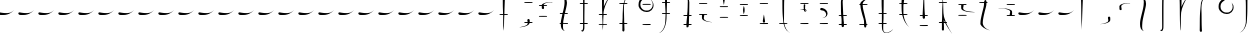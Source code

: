 SplineFontDB: 3.0
FontName: LSW-Drachenklaue-Samys-0.1
FullName: LSW Drachenklaue Regular
FamilyName: LSW Drachenklaue
Weight: Regular
Copyright: I, the copyright holder of this work, hereby release it into the public domain. This applies worldwide.\n\nIf this is not legally possible:\nI grant any entity the right to use this work for any purpose, without any conditions, unless such conditions are required by law.\n\nRet Samys & Lese- und Schreibwerkstatt Nalbach\nhttp://lese-schreib-werkstatt.de\nhttp://lesenische.wordpress.com\nhttp://retsamys.deviantart.com\nCreated with the GIMP, Inkscape and FontForge
FontLog: "VERSION 0.1+AAoA-This font was created as part of a series of themed group sessions with Lese- und Schreibwerkstatt Nalbach, specifically for the week of 2015-07-18, in which cryptographs were created. My goal was to make it seem like this kind of form of writing could have been used by dragons or similar beings. Since they have claws, it would suggest that there could be a lot of thin lines that they could easily scratch onto a surface.+AAoACgAA-This font is intentionally very simple. It shows an idea of a typeface design. Only latin characters are supported and legibility might have suffered a bit due to the nature of the design.+AAoACgAA-This font is both free to download and to use in any way.+AAoACgAA-Best wishes,+AAoA-Ret"
Version: 0.1
ItalicAngle: 0
UnderlinePosition: 0
UnderlineWidth: 0
Ascent: 801
Descent: 199
InvalidEm: 0
LayerCount: 3
Layer: 0 0 "Back" 1
Layer: 1 0 "Fore" 0
Layer: 2 0 "Back 2" 1
XUID: [1021 214 -705919938 14425]
FSType: 0
OS2Version: 0
OS2_WeightWidthSlopeOnly: 0
OS2_UseTypoMetrics: 0
CreationTime: 1437776936
ModificationTime: 1437862498
PfmFamily: 17
TTFWeight: 400
TTFWidth: 5
LineGap: 90
VLineGap: 90
OS2TypoAscent: 0
OS2TypoAOffset: 1
OS2TypoDescent: 0
OS2TypoDOffset: 1
OS2TypoLinegap: 90
OS2WinAscent: 0
OS2WinAOffset: 1
OS2WinDescent: 0
OS2WinDOffset: 1
HheadAscent: 0
HheadAOffset: 1
HheadDescent: 0
HheadDOffset: 1
OS2Vendor: 'PfEd'
MarkAttachClasses: 1
DEI: 91125
LangName: 1033 "" "" "" "" "" "" "" "" "" "Ret Samys" "" "" "http://RetSamys.deviantart.com" "LSW Drachenklaue by Ret Samys (http://retsamys.deviantart.com) and Lese- und Schreibwerkstatt Nalbach (http://lese-schreib-werkstatt.de)+AAoACgAA-To the extent possible under law, the person who associated CC0 with+AAoA-LSW Drachenklaue has waived all copyright and related or neighboring rights+AAoA-to LSW Drachenklaue.+AAoACgAA-You should have received a copy of the CC0 legalcode along with this+AAoA-work.  If not, see <http://creativecommons.org/publicdomain/zero/1.0/>." "http://creativecommons.org/publicdomain/zero/1.0/"
Encoding: Original
UnicodeInterp: none
NameList: AGL For New Fonts
DisplaySize: -48
AntiAlias: 1
FitToEm: 0
WidthSeparation: 70
WinInfo: 16 16 4
BeginPrivate: 0
EndPrivate
TeXData: 1 0 0 524288 262144 174762 631079 1048576 174762 783286 444596 497025 792723 393216 433062 380633 303038 157286 324010 404750 52429 2506097 1059062 262144
BeginChars: 96 96

StartChar: .notdef
Encoding: 0 0 0
Width: 500
Flags: W
HStem: 445 66<-35.0766 204.771>
LayerCount: 3
Fore
SplineSet
-42 483 m 0
 -42 499 -34 511 -17 511 c 0
 -8 511 9 508 43 502 c 0
 86 494 121 493 152 493 c 2
 191 493 l 2
 242 493 283 511 314 537 c 0
 323 543 331 556 337 559 c 0
 343 562 339 556 326 543 c 0
 272 493 214 463 148 451 c 0
 120 445 66 445 34 445 c 0
 -14 445 -27 453 -36 468 c 0
 -39 474 -42 477 -42 483 c 0
EndSplineSet
EndChar

StartChar: glyph
Encoding: 1 97 1
Width: 500
Flags: W
HStem: 911 20G<41.5 56>
VStem: 22 53<698.672 930.682> 31 15<238.466 270>
LayerCount: 3
Fore
SplineSet
49 931 m 0xc0
 63 931 75 922 75 908 c 0xc0
 75 902 46 270 46 77 c 1
 46 119 31 290 31 492 c 0xa0
 31 832 22 895 22 912 c 2
 22 915 l 1
 28 928 34 931 49 931 c 0xc0
EndSplineSet
EndChar

StartChar: glyph
Encoding: 2 98 2
Width: 500
Flags: W
HStem: 225 3<-5 33.478>
VStem: 209 48<286.669 390.959>
LayerCount: 3
Fore
SplineSet
209 322 m 0
 209 338 198 364 198 381 c 0
 198 396 205 407 218 412 c 0
 231 415 245 412 251 402 c 0
 254 396 257 393 257 358 c 0
 257 319 257 319 251 307 c 0
 242 291 228 276 197 264 c 0
 158 245 83 225 23 225 c 2
 -5 225 l 1
 27 228 l 1
 97 240 138 254 166 267 c 0
 194 279 209 291 209 322 c 0
EndSplineSet
EndChar

StartChar: glyph
Encoding: 3 99 3
Width: 500
Flags: W
HStem: 738 6<153.293 248.828>
VStem: -14 45<593.896 695.588>
LayerCount: 3
Fore
SplineSet
31 655 m 0
 31 638 41 612 41 593 c 0
 41 567 29 561 4 567 c 0
 -11 573 -14 580 -14 621 c 0
 -14 652 -17 660 -14 669 c 0
 -2 700 46 723 122 738 c 0
 143 744 160 744 229 744 c 0
 271 744 254 737 237 737 c 0
 226 737 211 738 197 738 c 0
 155 738 129 732 97 720 c 0
 51 703 31 686 31 655 c 0
EndSplineSet
EndChar

StartChar: glyph
Encoding: 4 100 4
Width: 500
Flags: W
VStem: 1 53<108.924 360.858>
LayerCount: 3
Fore
SplineSet
82 52 m 0
 25 78 1 132 1 223 c 0
 1 292 8 332 50 500 c 0
 78 605 85 654 91 696 c 0
 98 747 98 809 85 844 c 0
 76 876 50 907 25 923 c 0
 10 932 13 932 37 923 c 0
 110 892 151 813 151 732 c 0
 151 684 139 639 107 503 c 0
 74 362 58 286 58 238 c 0
 58 229 54 200 54 175 c 0
 54 100 59 74 91 52 c 0
 104 43 101 46 82 52 c 0
EndSplineSet
EndChar

StartChar: glyph
Encoding: 5 101 5
Width: 500
Flags: W
HStem: 904 21G<136.5 138> 919 20G<98 115>
VStem: 54 33<290.645 674.137>
LayerCount: 3
Fore
SplineSet
109 939 m 0x60
 121 939 138 923 138 910 c 1
 141 904 l 1xa0
 132 913 126 924 112 910 c 0
 103 901 97 889 94 867 c 0
 90 855 87 738 87 482 c 0
 87 118 87 112 81 94 c 0
 72 55 58 37 37 37 c 0
 30 37 24 37 18 43 c 0
 12 49 3 67 3 74 c 1
 3 74 6 74 9 67 c 0
 18 58 21 55 30 64 c 0
 54 87 54 107 54 166 c 0
 54 229 52 343 52 500 c 0
 52 861 57 864 63 882 c 0
 72 921 87 939 109 939 c 0x60
EndSplineSet
EndChar

StartChar: glyph
Encoding: 6 102 6
Width: 500
Flags: W
VStem: -13 54<681.752 918.963> 9 12<104.125 181.464>
LayerCount: 3
Fore
SplineSet
9 69 m 0x40
 9 75 -4 261 -4 485 c 0
 -4 828 -13 882 -13 896 c 2
 -13 901 l 1
 -7 916 12 924 27 918 c 0
 37 914 38 907 41 894 c 0x80
 41 888 38 834 38 771 c 0
 38 708 35 656 35 656 c 1
 35 656 38 656 38 659 c 0
 57 706 103 791 160 879 c 0
 184 918 234 993 237 993 c 1
 237 993 232 979 223 964 c 0
 115 790 43 628 30 517 c 0
 27 498 21 394 21 280 c 0
 21 99 15 64 12 64 c 0
 10 64 9 65 9 69 c 0x40
EndSplineSet
EndChar

StartChar: glyph
Encoding: 7 103 7
Width: 500
Flags: W
VStem: -7 56<30.4779 257.151> -5 46<93.642 468.932> 13 23<507.125 742.205>
LayerCount: 3
Fore
SplineSet
49 55 m 0x80
 44 37 38 23 16 30 c 0
 1 35 -7 43 -7 66 c 0x80
 -7 89 -5 137 -5 263 c 0x40
 -5 540 13 585 13 630 c 0
 13 807 80 919 167 961 c 0
 192 973 200 973 178 961 c 0
 154 949 120 916 104 892 c 0
 63 830 36 735 36 628 c 0x20
 36 571 41 487 41 305 c 0x40
 41 166 49 61 49 55 c 0x80
EndSplineSet
EndChar

StartChar: glyph
Encoding: 8 104 8
Width: 500
Flags: W
HStem: 465 37<89.9686 244.881> 820 20G<85.5 101 288.5 291>
VStem: -35 48<570.815 732.882> 318 22<592.239 693.048>
LayerCount: 3
Fore
SplineSet
340 636 m 0
 340 538 270 465 166 465 c 0
 70 465 -9 532 -29 595 c 0
 -32 609 -35 633 -35 659 c 0
 -35 730 -4 778 41 815 c 0
 61 832 78 840 93 840 c 0
 109 840 126 832 119 815 c 0
 116 806 110 800 89 787 c 0
 44 758 13 718 13 652 c 0
 13 582 45 544 95 516 c 0
 116 504 136 502 164 502 c 2
 181 502 l 2
 203 502 216 504 233 513 c 0
 281 536 318 582 318 649 c 0
 318 698 304 733 273 766 c 1
 309 736 340 695 340 636 c 0
EndSplineSet
EndChar

StartChar: glyph
Encoding: 9 105 9
Width: 500
Flags: W
VStem: 135 55<700.977 936.722> 147 38<515.201 872.509> 147 28<231.766 538.025>
LayerCount: 3
Fore
SplineSet
8 16 m 0x20
 30 28 65 58 81 82 c 0
 113 133 147 207 147 295 c 2x20
 147 669 l 2x40
 147 808 135 916 135 922 c 0
 142 953 176 959 189 928 c 0
 189 927 190 924 190 920 c 0x80
 190 905 185 867 185 714 c 0x40
 185 437 175 392 175 347 c 0
 175 212 125 115 71 58 c 0
 50 36 36 28 11 16 c 0
 -16 4 -16 4 8 16 c 0x20
EndSplineSet
EndChar

StartChar: glyph
Encoding: 10 106 10
Width: 65
VWidth: 975
Flags: W
HStem: 929 4<-21 8.71667>
VStem: 179 55<137.42 422.581>
LayerCount: 3
Fore
SplineSet
194 137 m 0
 179 143 179 149 179 205 c 0
 179 232 179 272 182 297 c 0
 200 485 203 544 207 638 c 0
 210 730 210 795 203 813 c 0
 182 881 126 913 3 929 c 1
 -21 933 l 1
 0 932 l 1
 34 929 74 923 102 916 c 0
 191 892 234 855 247 781 c 0
 253 747 247 537 237 353 c 0
 234 312 234 246 234 214 c 0
 231 152 233 146 224 137 c 0
 217 131 203 134 194 137 c 0
EndSplineSet
EndChar

StartChar: glyph
Encoding: 11 107 11
Width: 500
Flags: W
HStem: 328 6<211.524 220.291>
VStem: -14 50<387.016 483.244> -11 56<428.756 513.809>
LayerCount: 3
Fore
SplineSet
45 484 m 0xa0
 45 468 36 444 36 428 c 0xc0
 36 362 140 345 219 334 c 0
 247 331 245 328 233 328 c 0
 224 328 216 331 210 331 c 0
 177 331 128 343 100 350 c 0
 43 365 2 382 -11 407 c 0xa0
 -12 411 -14 413 -14 417 c 0xc0
 -14 424 -11 431 -11 457 c 0
 -11 493 -8 501 -5 507 c 0
 2 516 14 518 26 514 c 0
 39 510 45 501 45 484 c 0xa0
EndSplineSet
EndChar

StartChar: glyph
Encoding: 12 108 12
Width: 500
Flags: W
HStem: 640 21G<50 57>
VStem: 25 56<688.312 838.711>
LayerCount: 3
Fore
SplineSet
25 802 m 0
 25 817 31 833 38 839 c 0
 58 854 81 839 81 816 c 0
 81 797 64 711 50 640 c 1
 50 643 25 799 25 802 c 0
EndSplineSet
EndChar

StartChar: glyph
Encoding: 13 109 13
Width: 500
Flags: W
HStem: 467 199
VStem: 27 36<467.01 665.95>
LayerCount: 3
Fore
SplineSet
36 496 m 0
 28 530 27 546 27 558 c 2
 27 575 l 2
 27 597 42 666 45 666 c 1
 45 666 48 654 54 632 c 0
 63 600 63 590 63 566 c 0
 63 541 63 533 54 503 c 0
 48 481 45 467 45 467 c 1
 45 467 39 481 36 496 c 0
EndSplineSet
EndChar

StartChar: glyph
Encoding: 14 110 14
Width: 500
Flags: W
HStem: 305 202
VStem: 21 58<303.544 458.087>
LayerCount: 3
Fore
SplineSet
48 507 m 0
 50 507 79 328 79 328 c 1
 79 307 58 296 39 305 c 0
 27 311 21 319 21 341 c 0
 21 356 45 507 48 507 c 0
EndSplineSet
EndChar

StartChar: glyph
Encoding: 15 111 15
Width: 500
Flags: W
VStem: -5 55<719.849 946.496> -4 47<501.162 909.903> 15 23<239.026 464.229>
LayerCount: 3
Fore
SplineSet
174 16 m 0x20
 83 58 15 167 15 347 c 0x20
 15 392 -4 437 -4 714 c 0x40
 -4 840 -5 888 -5 911 c 0
 -5 939 15 954 36 945 c 0
 46 942 47 934 50 922 c 0x80
 50 916 43 805 43 669 c 0x40
 43 485 38 401 38 346 c 0
 38 240 69 149 106 85 c 0
 124 58 155 28 180 16 c 0
 204 4 198 4 174 16 c 0x20
EndSplineSet
EndChar

StartChar: glyph
Encoding: 16 112 16
Width: 500
Flags: W
HStem: 525 23<95.085 137 184.135 205.857>
VStem: 137 47<546.534 715.481> 143 35<506 524.998>
LayerCount: 3
Fore
SplineSet
194 548 m 0xc0
 217 548 235 531 235 505 c 0
 235 476 201 448 169 468 c 0
 154 477 149 485 146 506 c 2
 143 525 l 1xa0
 -17 525 l 2
 -3 525 112 545 127 545 c 0
 134 545 137 545 137 548 c 2
 137 693 l 2
 137 728 138 741 155 747 c 0
 172 754 192 741 192 716 c 0
 192 705 188 690 188 639 c 0
 188 588 184 565 184 556 c 0
 184 546 191 551 194 548 c 0xc0
184 494 m 0xc0
 201 483 220 508 206 522 c 0
 203 525 197 525 191 525 c 0
 181 525 178 522 178 513 c 0xa0
 178 506 178 497 184 494 c 0xc0
EndSplineSet
EndChar

StartChar: glyph
Encoding: 17 113 17
Width: 500
Flags: W
HStem: 368 6<48.0044 75.6101> 561 57<-1.46307 100.888>
VStem: 144 37<426.107 514.444>
LayerCount: 3
Fore
SplineSet
181 485 m 0
 181 423 125 368 48 368 c 1
 48 368 54 371 67 374 c 0
 114 386 144 414 144 459 c 0
 144 511 97 561 37 561 c 0
 16 561 6 567 0 579 c 0
 -17 613 11 622 46 618 c 0
 119 602 181 551 181 485 c 0
EndSplineSet
EndChar

StartChar: glyph
Encoding: 18 114 18
Width: 500
Flags: W
HStem: 951 4<225.371 265>
VStem: -19 45<469.733 863.885> -3 57<140.282 528.897>
LayerCount: 3
Fore
SplineSet
15 140 m 0xa0
 3 146 -3 153 -3 185 c 2
 -3 321 l 2xa0
 -3 465 -19 547 -19 661 c 2
 -19 740 l 2xc0
 -19 803 -17 826 -3 854 c 0xa0
 12 885 46 908 84 923 c 0
 120 938 183 955 237 955 c 2
 265 955 l 1
 237 951 l 1
 111 935 48 898 29 829 c 0
 26 820 26 811 26 795 c 0xc0
 26 772 27 738 27 677 c 0
 27 566 51 502 51 310 c 0
 51 267 55 205 55 174 c 0
 55 167 54 162 54 159 c 0
 54 142 32 134 15 140 c 0xa0
EndSplineSet
EndChar

StartChar: glyph
Encoding: 19 115 19
Width: 500
Flags: W
HStem: 885 0
VStem: -17 58<590.541 786.132> 81 54<143.51 357.537>
LayerCount: 3
Fore
SplineSet
120 150 m 0
 105 128 86 156 81 171 c 1
 81 219 l 2
 81 285 63 345 31 475 c 0
 0 604 -9 647 -16 698 c 0
 -17 709 -17 718 -17 728 c 0
 -17 757 -9 772 12 794 c 0
 48 829 114 866 186 885 c 0
 222 894 242 894 214 885 c 0
 138 860 75 818 51 771 c 0
 44 755 41 755 41 725 c 0
 41 674 52 632 91 475 c 0
 126 318 135 276 135 219 c 0
 135 178 132 162 120 150 c 0
EndSplineSet
EndChar

StartChar: glyph
Encoding: 20 116 20
Width: 500
Flags: W
HStem: -1 9<71.9409 129.542>
VStem: -20 57<581.947 948.076> -17 47<357.896 911.346>
LayerCount: 3
Fore
SplineSet
272 107 m 1xa0
 245 53 180 -1 94 -1 c 0
 44 -1 17 29 1 69 c 0
 -8 93 -17 153 -17 571 c 0xa0
 -17 807 -20 885 -20 914 c 0xc0
 -20 928 -19 928 -17 931 c 0xa0
 -8 950 15 956 27 941 c 0
 30 938 37 930 37 924 c 2
 37 913 l 2xc0
 37 879 30 763 30 482 c 0
 30 289 23 153 23 126 c 0
 23 56 37 8 100 8 c 0
 154 8 238 55 272 107 c 1xa0
EndSplineSet
EndChar

StartChar: glyph
Encoding: 21 117 21
Width: 500
Flags: W
VStem: -4 41<420.426 802.854> 3 63<709.881 917.947>
LayerCount: 3
Fore
SplineSet
180 141 m 0x80
 84 235 27 340 3 479 c 0x40
 -2 510 -4 545 -4 584 c 0x80
 -4 659 3 747 3 842 c 0
 3 902 12 912 30 921 c 0
 46 927 63 919 66 904 c 0x40
 66 901 66 882 63 861 c 0
 44 736 37 645 37 565 c 0
 37 376 84 245 186 138 c 0
 198 126 205 121 205 121 c 1
 205 121 192 129 180 141 c 0x80
EndSplineSet
EndChar

StartChar: glyph
Encoding: 22 118 22
Width: 500
Flags: W
HStem: 923 20G<45.5 48.2245>
VStem: 22 51<321.162 550.754> 47 18<774.351 830.778>
LayerCount: 3
Fore
SplineSet
47 321 m 0xa0
 28 321 22 335 22 356 c 0xc0
 22 384 44 937 47 943 c 2
 47 943 65 812 65 649 c 0xa0
 65 413 73 353 73 335 c 0xc0
 73 319 64 321 47 321 c 0xa0
EndSplineSet
EndChar

StartChar: glyph
Encoding: 23 119 23
Width: 500
Flags: W
HStem: 899 20G<10 10.9476>
VStem: -2 44<79 317> -2 31<380.509 683.965>
LayerCount: 3
Fore
SplineSet
224 -2 m 0xa0
 135 122 73 229 36 317 c 1
 36 314 42 84 42 82 c 0
 39 65 26 53 12 53 c 0
 2 53 -5 59 -11 70 c 1
 -2 79 l 1xc0
 -2 494 l 2
 -2 722 10 916 10 919 c 2
 10 919 29 787 29 518 c 0
 29 452 33 421 46 374 c 0
 76 269 144 126 230 -10 c 1
 229 -9 226 -5 224 -2 c 0xa0
EndSplineSet
EndChar

StartChar: glyph
Encoding: 24 120 24
Width: 500
Flags: W
HStem: 498 6<260.967 282.215>
VStem: -30 48<556.442 668.771>
LayerCount: 3
Fore
SplineSet
29 653 m 0
 29 636 18 610 18 595 c 0
 18 576 24 564 43 552 c 0
 74 530 121 522 283 504 c 0
 328 498 328 498 280 498 c 0
 138 498 63 519 18 541 c 0
 -7 553 -17 561 -24 576 c 0
 -30 589 -30 589 -30 624 c 0
 -30 669 -27 678 -11 684 c 0
 9 695 29 675 29 653 c 0
EndSplineSet
EndChar

StartChar: glyph
Encoding: 25 121 25
Width: 500
Flags: W
HStem: 73 0 814 20G<100.5 122>
VStem: -11 57<182.135 401.897> 80 60<622.223 831.104>
LayerCount: 3
Fore
SplineSet
80 761 m 0
 80 800 88 834 113 834 c 0
 131 834 140 800 140 755 c 0
 140 707 130 663 99 543 c 0
 77 449 68 421 62 385 c 0
 51 335 46 288 46 256 c 0
 46 241 48 230 49 221 c 0
 65 157 122 100 204 73 c 0
 228 63 219 63 191 73 c 0
 97 100 14 157 -11 214 c 0
 -17 227 -11 231 -11 259 c 0
 -11 313 0 361 36 512 c 0
 71 669 80 698 80 761 c 0
EndSplineSet
EndChar

StartChar: glyph
Encoding: 26 122 26
Width: 500
Flags: W
HStem: 629 7<-31.9853 82.6004>
VStem: 267 48<461.684 577.945>
LayerCount: 3
Fore
SplineSet
256 478 m 0
 256 495 267 523 267 539 c 0
 267 571 241 591 182 605 c 0
 152 614 122 629 31 629 c 0
 -12 629 -32 636 -32 636 c 1
 -10 636 l 2
 125 636 216 617 267 592 c 0
 310 571 315 571 315 509 c 0
 315 457 310 435 273 448 c 0
 261 454 256 463 256 478 c 0
EndSplineSet
EndChar

StartChar: glyph
Encoding: 27 65 27
Width: 500
Flags: W
HStem: 459 23<-8.98438 76 110 196.979> 914 20G<88 105>
VStem: 69 55<739.923 933.557> 79 31<240.45 459 482 699.898> 79 22<80.7893 433.38>
LayerCount: 3
Fore
SplineSet
98 934 m 0xe0
 112 934 124 926 124 910 c 0xe0
 124 901 110 564 110 504 c 2
 110 482 l 1
 146 482 l 2
 190 482 197 479 197 470 c 0
 197 460 190 459 146 459 c 2
 110 459 l 1xd0
 107 434 l 1
 107 422 101 331 101 236 c 0xc8
 101 140 92 64 92 64 c 1
 92 64 79 155 79 263 c 2
 79 459 l 1xd0
 -8 459 l 1
 -15 462 -11 476 -5 479 c 0
 -2 479 16 482 41 482 c 2
 76 482 l 1
 76 525 l 2
 76 547 70 639 70 735 c 0
 70 841 69 884 69 903 c 0
 69 927 78 934 98 934 c 0xe0
EndSplineSet
EndChar

StartChar: glyph
Encoding: 28 66 28
Width: 500
Flags: W
HStem: 149 6<-19 30.2629> 239 24<107.005 191.793 243 314.996> 746 23<111.204 312.797>
VStem: 183 60<269.245 325.722> 192 51<263.251 304.478>
LayerCount: 3
Fore
SplineSet
110 747 m 0xe0
 104 753 110 763 116 766 c 0
 121 767 167 769 214 769 c 0
 260 769 306 767 309 766 c 0
 315 763 318 750 309 747 c 0
 304 746 257 746 209 746 c 0
 163 746 113 746 110 747 c 0xe0
192 269 m 0xe8
 192 274 183 294 183 305 c 0
 183 323 190 334 204 339 c 0
 217 342 230 336 237 326 c 0
 240 320 243 319 243 294 c 2xf0
 243 263 l 1
 274 263 l 2
 309 263 315 260 315 251 c 0
 315 242 309 239 274 239 c 2
 240 239 l 1
 229 206 193 186 132 169 c 0
 96 160 44 149 9 149 c 2
 -19 149 l 1
 15 155 l 2
 103 171 149 182 177 203 c 0
 183 209 195 233 195 239 c 0
 195 242 189 239 158 239 c 0
 113 239 107 242 107 251 c 0
 107 263 113 263 155 263 c 0
 190 263 192 266 192 269 c 0xe8
EndSplineSet
EndChar

StartChar: glyph
Encoding: 29 67 29
Width: 500
Flags: W
HStem: 411 17<-25.3935 178> 673 23<-26.9845 45 99.1935 177.995> 772 6<217.245 311.084>
VStem: 45 57<600.13 672.748>
LayerCount: 3
Fore
SplineSet
93 673 m 1
 95 668 102 639 102 628 c 0
 102 604 90 591 64 601 c 0
 48 607 45 610 45 642 c 2
 45 673 l 1
 13 673 l 2
 -22 673 -27 672 -27 684 c 0
 -27 693 -22 696 16 696 c 2
 45 696 l 1
 45 702 l 1
 52 724 92 747 136 759 c 0
 187 775 201 778 292 778 c 0
 332 778 312 770 297 770 c 0
 286 770 270 772 256 772 c 0
 195 772 116 749 96 712 c 0
 90 696 89 696 130 696 c 0
 152 696 172 693 175 693 c 0
 178 690 178 690 178 684 c 0
 178 675 172 673 130 673 c 2
 93 673 l 1
-21 411 m 0
 -27 414 -30 422 -24 428 c 0
 -21 430 27 431 73 431 c 0
 121 431 167 430 172 428 c 0
 178 425 178 425 178 419 c 0
 178 413 178 414 172 411 c 0
 169 410 124 408 78 408 c 0
 32 408 -16 410 -21 411 c 0
EndSplineSet
EndChar

StartChar: glyph
Encoding: 30 68 30
Width: 500
Flags: W
HStem: 226 22<-9.87135 21 78.0045 198.991> 465 23<-5.99696 59.9941 123 198.979>
VStem: 21 54<104.837 226 248.942 366.218> 114 60<605.555 835.327>
LayerCount: 3
Fore
SplineSet
103 52 m 0
 52 74 21 121 21 200 c 2
 21 226 l 1
 9 226 l 1
 -6 229 -10 226 -10 235 c 0
 -10 245 -3 248 12 248 c 2
 21 248 l 1
 21 260 l 2
 21 285 38 371 54 431 c 0
 57 446 60 465 60 465 c 2
 60 468 52 465 34 465 c 0
 -2 465 -6 467 -6 476 c 0
 -6 488 -2 488 34 488 c 2
 66 488 l 1
 81 542 l 1
 106 647 114 705 114 756 c 0
 114 789 112 822 106 844 c 0
 97 876 69 907 44 923 c 0
 29 932 32 932 57 923 c 0
 121 896 174 830 174 748 c 0
 174 705 162 638 135 537 c 0
 129 516 126 497 126 494 c 1
 123 488 l 1
 157 488 l 2
 192 488 199 485 199 476 c 0
 199 467 195 465 154 465 c 2
 114 465 l 1
 109 425 l 1
 94 356 78 279 78 254 c 0
 78 251 84 248 132 248 c 2
 192 248 l 1
 199 245 199 242 199 235 c 0
 199 229 199 229 192 226 c 1
 132 226 l 2
 103 226 91 228 83 228 c 0
 80 228 78 228 78 226 c 0
 78 223 75 200 75 175 c 0
 75 100 81 74 114 52 c 0
 126 43 121 46 103 52 c 0
EndSplineSet
EndChar

StartChar: glyph
Encoding: 31 69 31
Width: 500
Flags: W
HStem: 35 39<44.1092 70.98> 223 25<-6.9758 78 110 197.982> 730 23<-6.98431 78 113 197.995> 904 21G<161 163> 920 20G<112.5 138>
VStem: 78 32<73.6946 223 248 730 753 895.882>
LayerCount: 3
Fore
SplineSet
132 940 m 0xec
 144 940 163 923 163 910 c 1
 166 904 l 1xf4
 156 914 152 920 138 910 c 0
 119 898 113 873 113 804 c 2
 113 753 l 1
 153 753 l 2
 175 753 192 750 195 750 c 0
 198 747 198 747 198 741 c 0
 198 732 192 730 150 730 c 2
 113 730 l 1
 113 655 l 2
 113 613 110 504 110 413 c 2
 110 248 l 1
 150 248 l 2
 192 248 198 245 198 236 c 0
 198 226 192 223 150 223 c 2
 110 223 l 1
 110 169 l 2
 110 125 109 109 106 94 c 0
 96 57 79 35 61 35 c 0
 44 35 24 60 24 74 c 1
 24 74 30 74 33 68 c 0
 42 58 44 58 53 65 c 0
 72 77 78 106 78 175 c 2
 78 223 l 1
 42 223 l 2
 1 223 -7 226 -7 236 c 0
 -7 248 -2 248 39 248 c 2
 78 248 l 1
 78 730 l 1
 39 730 l 2
 -5 730 -7 729 -7 741 c 0
 -7 750 -2 753 42 753 c 2
 78 753 l 1
 78 807 l 2
 78 873 93 940 132 940 c 0xec
EndSplineSet
EndChar

StartChar: glyph
Encoding: 32 70 32
Width: 500
Flags: W
HStem: 204 21<-30.9505 63 79 176.887> 442 24<-30.9757 57 88 176.957>
VStem: 50 49<655 918.179> 63 16<71.2079 203.474 225 418.099> 70 6<66.2475 118.533>
LayerCount: 3
Fore
SplineSet
70 66 m 1xc8
 70 96 l 2xc8
 70 108 63 134 63 159 c 1
 66 204 l 1
 23 204 l 2
 -24 204 -31 204 -31 213 c 0
 -31 225 -26 225 22 225 c 2
 63 225 l 1
 63 282 l 2xd0
 63 313 57 362 57 390 c 2
 57 442 l 1
 22 442 l 2
 -23 442 -31 444 -31 453 c 0
 -31 466 -26 466 19 466 c 2
 57 466 l 1
 57 478 l 2
 57 484 51 584 51 692 c 0
 51 797 50 848 50 875 c 0
 50 903 51 905 57 911 c 0
 70 923 90 920 96 908 c 0
 99 902 99 897 99 877 c 2
 99 771 l 2
 99 707 96 655 96 655 c 1
 96 655 99 655 99 658 c 0xe0
 117 706 162 791 219 878 c 0
 244 917 295 993 298 993 c 1
 298 993 291 979 282 963 c 0
 191 821 127 683 102 578 c 0
 93 546 88 503 88 481 c 2
 88 466 l 1
 127 466 l 2
 171 466 177 462 177 453 c 0
 177 444 171 442 127 442 c 2
 88 442 l 1
 88 430 l 2
 88 424 82 381 82 339 c 0
 82 298 79 253 79 244 c 2
 79 225 l 1
 120 225 l 2
 171 225 177 222 177 213 c 0
 177 204 168 204 120 204 c 0
 79 204 79 204 79 197 c 0xd0
 79 194 76 162 76 127 c 0
 76 94 71 71 70 66 c 1xc8
EndSplineSet
EndChar

StartChar: glyph
Encoding: 33 71 33
Width: 500
Flags: W
HStem: 217 24<-18.9962 60 108 185.996> 724 23<-18.9053 87.9984 111 185.996>
VStem: 60 52<29.4531 197.741> 60 48<68.1973 217 241 482.06> 75 22<442.499 708.903>
LayerCount: 3
Fore
SplineSet
108 724 m 1xd0
 100 707 97 648 97 602 c 0xc8
 97 560 105 371 105 269 c 1
 108 241 l 1
 142 241 l 2
 180 241 186 238 186 229 c 0
 186 220 180 217 142 217 c 2
 108 217 l 1
 108 200 l 2xd0
 108 152 112 92 112 67 c 0
 112 43 103 23 79 30 c 0
 68 33 58 43 58 58 c 0
 58 67 60 78 60 109 c 2xe0
 60 217 l 1
 28 217 l 2
 -14 217 -19 220 -19 229 c 0
 -19 241 -14 241 25 241 c 2
 60 241 l 1
 60 266 l 2xd0
 60 278 66 326 66 374 c 0
 66 519 75 591 75 630 c 0xc8
 75 662 85 708 88 718 c 0
 88 721 86 724 38 724 c 0
 -15 724 -19 722 -19 734 c 0
 -19 741 -15 744 -12 744 c 0
 -9 744 14 747 42 747 c 2
 94 747 l 1
 105 779 116 822 129 850 c 0
 157 904 186 939 228 961 c 0
 253 973 262 973 240 961 c 0
 228 955 214 949 199 933 c 0
 168 902 154 873 136 825 c 0
 129 807 111 753 111 747 c 1
 145 747 l 2
 163 747 180 744 183 744 c 0
 186 741 186 741 186 734 c 0
 186 725 180 724 142 724 c 2
 108 724 l 1xd0
EndSplineSet
EndChar

StartChar: glyph
Encoding: 34 72 34
Width: 500
Flags: W
HStem: 192 26<64.7829 267.945> 523 37<85.2102 243.445> 701 18<64.7829 267.892> 878 20G<83 98.5 284 287>
VStem: -36 45<628.721 791.615> 319 20<651.362 743.654>
LayerCount: 3
Fore
SplineSet
66 701 m 0
 60 707 63 716 69 719 c 0
 74 721 120 722 168 722 c 0
 214 722 262 721 265 719 c 0
 271 716 271 704 262 701 c 0
 257 699 209 699 162 699 c 0
 115 699 69 699 66 701 c 0
339 690 m 0
 339 594 268 523 165 523 c 0
 69 523 -10 588 -31 653 c 0
 -34 664 -36 682 -36 702 c 0
 -36 782 -10 833 38 873 c 0
 58 890 75 898 91 898 c 0
 106 898 123 890 117 873 c 0
 114 864 108 858 86 845 c 0
 41 816 9 776 9 710 c 0
 9 641 43 602 92 574 c 0
 114 562 134 560 162 560 c 2
 178 560 l 2
 200 560 214 562 231 571 c 0
 280 594 319 637 319 707 c 0
 319 758 300 798 268 829 c 1
 306 804 339 745 339 690 c 0
217 218 m 0
 249 218 268 223 268 204 c 0
 268 198 268 198 262 195 c 0
 259 194 212 192 166 192 c 0
 120 192 74 194 69 195 c 0
 63 198 60 208 66 214 c 0
 71 215 162 218 217 218 c 0
EndSplineSet
EndChar

StartChar: glyph
Encoding: 35 73 35
Width: 500
Flags: W
HStem: 7 21G<-18 -7> 471 23<48.0429 139 168 252.922> 736 23<48.0662 127 175 252.996>
VStem: 127 48<521.972 736 759 947.344> 139 26<272.718 471 494 706.053>
LayerCount: 3
Fore
SplineSet
-21 7 m 1xe8
 7 21 47 52 67 82 c 0
 99 133 133 204 133 295 c 0
 133 324 139 407 139 444 c 0
 139 453 139 462 139 471 c 1
 99 471 l 2
 54 471 48 472 48 481 c 0
 48 494 53 494 98 494 c 2
 139 494 l 1
 139 522 l 2xe8
 139 537 133 575 133 611 c 0
 133 646 127 693 127 708 c 2
 127 736 l 1
 91 736 l 2
 53 736 48 734 48 746 c 0
 48 756 53 759 94 759 c 2
 127 759 l 1
 127 777 l 2xf0
 127 817 125 865 125 894 c 0
 125 921 125 941 139 945 c 0xe8
 162 954 176 938 176 908 c 0
 176 888 175 853 175 790 c 2
 175 759 l 1
 212 759 l 2
 233 759 247 756 250 756 c 0
 253 753 253 753 253 746 c 0
 253 737 247 736 208 736 c 2
 175 736 l 1xf0
 175 733 168 531 168 515 c 2
 168 494 l 1
 205 494 l 2
 247 494 253 491 253 481 c 0
 253 472 250 471 205 471 c 2
 165 471 l 1
 165 428 l 2
 165 223 113 93 31 33 c 0
 19 24 -15 7 -21 7 c 1xe8
EndSplineSet
EndChar

StartChar: glyph
Encoding: 36 74 36
Width: 500
Flags: W
HStem: 193 25<85.0241 161 221 292.982> 435 24<85.0158 179 230 292.952>
VStem: 161 60<143.289 193 221 434.906> 179 51<221.188 435 459 685.037> 192 38<459.141 862.349>
LayerCount: 3
Fore
SplineSet
218 180 m 1xe0
 218 166 213 149 208 143 c 0
 205 138 178 129 167 136 c 0
 162 140 161 167 161 193 c 1
 131 193 l 2
 93 193 85 197 85 206 c 0
 85 218 90 218 128 218 c 0
 156 218 159 221 161 221 c 1
 161 229 l 1xe0
 162 249 167 326 173 372 c 0
 176 400 179 426 179 429 c 2
 179 435 l 1
 138 435 l 2
 90 435 85 437 85 446 c 0
 85 459 90 459 138 459 c 2
 179 459 l 1
 179 468 l 1xd0
 182 492 192 582 192 654 c 0
 192 716 195 768 195 801 c 0
 195 818 193 828 192 834 c 0xc8
 171 899 121 935 13 952 c 1
 113 945 178 915 208 868 c 0
 224 844 233 819 233 777 c 0
 233 747 230 508 230 477 c 2
 230 459 l 1
 255 459 l 2
 287 459 293 455 293 446 c 0
 293 437 286 435 255 435 c 2
 230 435 l 1xd0
 230 435 224 389 224 335 c 0
 224 281 221 237 221 230 c 2
 221 218 l 1
 252 218 l 2
 287 218 293 215 293 206 c 0
 293 197 287 193 252 193 c 2
 221 193 l 1
 218 180 l 1xe0
EndSplineSet
EndChar

StartChar: glyph
Encoding: 37 75 37
Width: 500
Flags: W
HStem: 280 6<270.612 279.291> 453 23<-5.61173 49 102 180.996> 718 23<-22.2171 181.213>
VStem: 49 57<380.806 453> 49 46<341.517 452.797>
LayerCount: 3
Fore
SplineSet
-21 719 m 0xe0
 -27 725 -24 735 -18 738 c 0
 -13 739 35 741 82 741 c 0
 129 741 175 739 178 738 c 0
 184 735 184 722 175 719 c 0
 170 718 124 718 76 718 c 0
 30 718 -18 718 -21 719 c 0xe0
106 440 m 1xf0
 106 427 95 397 95 380 c 0xe8
 95 314 200 296 278 286 c 0
 306 283 304 280 292 280 c 0
 283 280 275 283 269 283 c 0
 192 283 76 316 55 359 c 0
 49 371 49 374 49 413 c 2
 49 453 l 1
 19 453 l 2
 -19 453 -24 454 -24 464 c 2
 -24 465 l 2
 -24 476 -19 476 76 476 c 0
 130 476 172 473 175 473 c 0
 181 470 181 470 181 464 c 0
 181 454 175 453 136 453 c 2
 102 453 l 1
 106 440 l 1xf0
EndSplineSet
EndChar

StartChar: glyph
Encoding: 38 76 38
Width: 500
Flags: W
HStem: 385 17<-3.57946 203> 649 18<-3.38766 200.563> 695 21G<93.7333 101.218>
VStem: 70 56<735.155 893.711>
LayerCount: 3
Fore
SplineSet
1 385 m 0
 -5 388 -9 396 -2 402 c 0
 1 404 50 405 96 405 c 0
 144 405 192 404 196 402 c 0
 203 399 203 399 203 393 c 0
 203 387 203 388 196 385 c 0
 193 384 147 382 101 382 c 0
 53 382 5 384 1 385 c 0
-2 649 m 0
 -9 655 -5 664 1 667 c 0
 5 669 53 670 101 670 c 0
 147 670 193 669 196 667 c 0
 203 664 206 652 196 649 c 0
 192 647 144 647 96 647 c 0
 50 647 1 647 -2 649 c 0
82 770 m 0
 76 812 70 851 70 857 c 0
 70 872 76 888 82 894 c 0
 104 909 126 892 126 869 c 0
 126 868 98 695 98 695 c 1
 98 695 89 729 82 770 c 0
EndSplineSet
EndChar

StartChar: glyph
Encoding: 39 77 39
Width: 500
Flags: W
HStem: 422 24<-2.84375 199.999> 646 20G<93.5 102.742> 687 24<-2.64712 199.888>
VStem: 77 38<469.72 664.25>
LayerCount: 3
Fore
SplineSet
1 426 m 0
 -5 429 -8 436 -2 442 c 0
 1 444 49 446 95 446 c 0
 143 446 189 444 194 442 c 0
 200 439 200 439 200 433 c 0
 200 427 200 429 194 426 c 0
 191 424 146 422 100 422 c 0
 53 422 6 424 1 426 c 0
86 496 m 0
 78 530 77 546 77 558 c 2
 77 575 l 2
 77 597 92 666 95 666 c 1
 95 666 101 657 107 635 c 0
 117 603 115 590 115 566 c 0
 115 541 117 533 107 503 c 0
 101 481 95 467 95 467 c 1
 95 467 89 481 86 496 c 0
-2 689 m 0
 -8 695 -5 704 1 707 c 0
 6 709 53 711 101 711 c 0
 147 711 194 709 197 707 c 0
 203 704 203 692 194 689 c 0
 189 687 143 687 95 687 c 0
 49 687 1 687 -2 689 c 0
EndSplineSet
EndChar

StartChar: glyph
Encoding: 40 78 40
Width: 500
Flags: W
HStem: 223 26<-3.96875 202.95> 730 23<-5.51123 200.978>
VStem: 70 57<258.884 423.331>
LayerCount: 3
Fore
SplineSet
153 249 m 0
 186 249 203 254 203 235 c 0
 203 229 203 229 197 226 c 0
 194 225 146 223 100 223 c 0
 52 223 2 225 -2 226 c 0
 -8 229 -8 238 -2 245 c 0
 2 246 96 249 153 249 c 0
98 462 m 0
 100 462 127 289 127 286 c 0
 127 265 107 251 89 260 c 0
 76 266 70 274 70 295 c 0
 70 311 95 462 98 462 c 0
-2 731 m 0
 -8 738 -8 747 -2 750 c 0
 2 751 52 753 100 753 c 0
 146 753 194 751 197 750 c 0
 203 747 206 735 197 731 c 0
 192 730 144 730 96 730 c 0
 50 730 1 730 -2 731 c 0
EndSplineSet
EndChar

StartChar: glyph
Encoding: 41 79 41
Width: 500
Flags: W
HStem: 232 22<-20.9531 87.9962 111 186.796>
VStem: 59 52<722.895 936.345> 60 42<511.028 878.608> 76 29<260.449 541.344> 88 17<255.875 294.159>
LayerCount: 3
Fore
SplineSet
234 16 m 0xc0
 187 41 153 76 127 127 c 0
 116 153 99 200 91 232 c 1
 -15 232 l 2
 -18 232 -21 235 -21 241 c 0
 -21 254 -18 254 36 254 c 0
 83 254 88 257 88 260 c 0x88
 85 269 76 315 76 348 c 0x90
 76 389 60 443 60 717 c 0xa0
 60 844 59 891 59 911 c 0
 59 955 102 959 111 922 c 0xc0
 111 916 102 805 102 670 c 0xa0
 102 414 99 355 99 295 c 0
 99 277 105 263 105 260 c 2
 105 254 l 1x88
 139 254 l 2
 177 254 187 250 187 241 c 0
 187 232 180 232 142 232 c 2
 111 232 l 1
 111 223 l 1
 128 138 174 50 237 16 c 0
 262 4 259 4 234 16 c 0xc0
EndSplineSet
EndChar

StartChar: glyph
Encoding: 42 80 42
Width: 500
Flags: W
HStem: 223 26<9.7829 212.95> 567 15<60.7144 95.8075 127.195 140.811> 730 23<9.7829 213.058>
VStem: 96 31<582.993 720.763> 99 23<546.957 567>
LayerCount: 3
Fore
SplineSet
164 249 m 0xe0
 196 249 213 254 213 235 c 0
 213 229 213 229 207 226 c 0
 204 225 158 223 111 223 c 0
 65 223 19 225 14 226 c 0
 8 229 5 238 11 245 c 0
 16 246 108 249 164 249 c 0xe0
87 582 m 0
 94 582 96 585 96 593 c 0
 96 600 93 613 93 633 c 2
 93 678 l 2
 93 707 94 716 105 721 c 0
 116 724 133 716 133 701 c 0
 133 694 128 687 128 648 c 0
 128 611 127 596 127 590 c 0xf0
 127 585 127 585 130 585 c 2
 131 585 l 2
 150 585 161 570 161 554 c 0
 161 537 139 520 116 531 c 0
 104 537 102 542 99 557 c 1
 99 567 l 1xe8
 -10 567 l 2
 -4 567 80 582 87 582 c 0
137 548 m 0
 144 551 144 563 141 567 c 0
 137 570 131 567 128 567 c 0
 122 567 122 563 122 557 c 0xe8
 122 548 133 545 137 548 c 0
11 731 m 0
 5 738 8 747 14 750 c 0
 19 751 65 753 113 753 c 0
 159 753 207 751 210 750 c 0
 216 747 216 735 207 731 c 0
 202 730 154 730 107 730 c 0
 60 730 14 730 11 731 c 0
EndSplineSet
EndChar

StartChar: glyph
Encoding: 43 81 43
Width: 500
Flags: W
HStem: 223 26<-3.96875 199.95> 563 58<5.09922 109.283> 730 23<-5.51123 200.058>
VStem: 154 34<429.465 512.35>
LayerCount: 3
Fore
SplineSet
151 249 m 0
 183 249 200 254 200 235 c 0
 200 229 200 229 194 226 c 0
 191 225 145 223 98 223 c 0
 51 223 3 225 -2 226 c 0
 -8 229 -8 238 -2 245 c 0
 3 246 95 249 151 249 c 0
154 462 m 0
 154 514 104 563 43 563 c 0
 11 563 -10 591 14 614 c 0
 23 624 34 624 55 621 c 0
 128 605 188 554 188 488 c 0
 188 443 163 402 112 383 c 0
 100 377 68 371 58 371 c 1
 58 371 64 374 77 377 c 0
 123 389 154 417 154 462 c 0
-2 731 m 0
 -8 738 -8 747 -2 750 c 0
 3 751 52 753 100 753 c 0
 146 753 194 751 197 750 c 0
 203 747 203 735 194 731 c 0
 189 730 143 730 95 730 c 0
 49 730 1 730 -2 731 c 0
EndSplineSet
EndChar

StartChar: glyph
Encoding: 44 82 44
Width: 500
Flags: W
HStem: 191 25<-32.976 40 100 174.973> 433 23<-32.9941 29.9927 83.0023 174.981> 951 5<262.885 308>
VStem: 23 44<598.494 862.412> 30 53<365.501 433 456.074 686.686> 40 57<138.358 191 216.17 432.837> 40 47<216.703 432.837>
LayerCount: 3
Fore
SplineSet
74 137 m 0xe4
 50 137 40 150 40 174 c 2
 40 191 l 1
 10 191 l 2
 -25 191 -33 194 -33 204 c 0
 -33 216 -28 216 7 216 c 0
 38 216 40 219 40 222 c 2
 40 321 l 2xe4
 40 375 30 424 30 427 c 2
 30 433 l 1
 7 433 l 2
 -25 433 -33 435 -33 444 c 0
 -33 456 -27 456 4 456 c 0
 20 456 30 459 30 459 c 1xe8
 30 459 24 526 24 607 c 0
 24 674 23 721 23 754 c 0xf0
 23 811 26 828 40 854 c 0xe2
 55 885 89 908 127 923 c 0
 163 939 225 956 278 956 c 2
 308 956 l 1
 278 951 l 1
 188 939 132 920 100 885 c 0
 78 860 67 835 67 794 c 0xf0
 67 746 80 532 80 469 c 1
 83 456 l 1
 121 456 l 2
 169 456 175 453 175 444 c 0
 175 435 166 433 121 433 c 0
 86 433 83 436 83 433 c 0xe8
 83 430 87 396 87 364 c 0xe2
 87 332 94 285 97 261 c 1
 97 216 l 1
 131 216 l 2
 166 216 175 213 175 204 c 0
 175 194 166 191 131 191 c 2
 100 191 l 1
 100 181 l 2
 100 153 92 140 74 137 c 0xe4
EndSplineSet
EndChar

StartChar: glyph
Encoding: 45 83 45
Width: 500
Flags: W
HStem: 210 22<-17.9465 99 161.077 186.94> 714 23<-17.9978 7.30465 67 187.328>
VStem: 13 57<555.612 714> 102 59<145.775 210>
LayerCount: 3
Fore
SplineSet
131 144 m 0
 111 144 105 165 102 190 c 2
 99 210 l 1
 -12 210 l 2
 -15 210 -18 213 -18 219 c 0
 -18 232 -15 232 45 232 c 2
 102 232 l 1
 102 247 l 2
 102 373 84 355 45 515 c 0
 23 597 13 648 13 680 c 0
 13 712 7 714 -3 714 c 0
 -15 714 -18 715 -18 725 c 0
 -18 731 -18 731 -6 734 c 0
 7 737 7 737 7 746 c 0
 13 782 51 817 111 848 c 0
 144 863 176 876 208 885 c 0
 244 894 265 894 238 885 c 0
 147 857 73 800 67 746 c 1
 64 737 l 1
 121 737 l 2
 156 737 181 734 184 734 c 0
 190 731 190 717 181 714 c 1
 67 714 l 1
 67 705 l 2
 67 698 70 686 70 674 c 0
 70 638 84 586 111 475 c 0
 139 358 148 324 154 279 c 0
 161 235 159 232 165 232 c 2
 168 232 l 2
 184 232 187 228 187 219 c 0
 187 210 184 210 168 210 c 2
 161 210 l 1
 161 196 l 2
 161 164 147 144 131 144 c 0
EndSplineSet
EndChar

StartChar: glyph
Encoding: 46 84 46
Width: 500
Flags: W
HStem: 0 9<129.872 189.444> 231 24<-37.994 47 83 169.993> 473 23<-37.994 47 89 169.973>
VStem: 39 56<753.785 946.578> 47 42<255.297 473 496 915.045> 47 36<57.0129 231 255 471.578>
LayerCount: 3
Fore
SplineSet
331 108 m 1xe4
 303 54 238 0 152 0 c 0
 103 0 75 29 59 69 c 0
 53 88 47 135 47 195 c 2
 47 231 l 1
 15 231 l 2
 -30 231 -38 234 -38 243 c 0
 -38 255 -33 255 9 255 c 2
 47 255 l 1xe4
 47 473 l 1
 12 473 l 2
 -30 473 -38 474 -38 484 c 0
 -38 496 -30 496 9 496 c 2
 47 496 l 1
 47 539 l 2xe8
 47 561 41 653 41 749 c 0
 41 852 39 896 39 916 c 0
 39 941 47 947 69 947 c 0
 87 947 95 935 95 918 c 0xf0
 95 912 92 824 92 722 c 0
 92 621 89 530 89 517 c 2
 89 496 l 1
 123 496 l 2
 161 496 170 493 170 484 c 0
 170 474 164 473 123 473 c 2
 89 473 l 1
 89 382 l 2xe8
 89 331 83 283 83 274 c 2
 83 255 l 1
 120 255 l 2
 164 255 170 252 170 243 c 0
 170 234 161 231 120 231 c 2
 83 231 l 1
 83 223 l 2
 83 217 81 188 81 157 c 0
 81 75 79 55 104 31 c 0
 120 15 133 9 158 9 c 0
 212 9 297 55 331 108 c 1xe4
EndSplineSet
EndChar

StartChar: glyph
Encoding: 47 85 47
Width: 500
Flags: W
HStem: 446 24<-18.019 51 91 186.995> 711 20<-20.9818 39 94.2027 186.957>
VStem: 39 49<489.781 710.923 735.092 881.194> 51 34<470 679.312>
LayerCount: 3
Fore
SplineSet
253 121 m 2xc0
 253 121 244 126 232 138 c 1
 238 132 245 127 253 121 c 2xc0
111 904 m 0
 111 867 94 745 94 738 c 0
 94 735 98 735 136 735 c 0
 161 735 178 731 181 731 c 0
 184 728 187 728 187 722 c 0
 187 713 181 711 133 711 c 0
 91 711 88 711 88 705 c 0xe0
 85 691 85 647 85 602 c 2
 85 488 l 1xd0
 88 470 l 1xe0
 133 470 l 2
 161 470 181 466 184 466 c 0
 187 466 187 460 187 457 c 0
 187 448 181 446 133 446 c 2
 91 446 l 1
 91 434 l 1
 110 314 156 218 229 141 c 1
 145 214 91 312 64 419 c 2
 57 446 l 1
 -18 446 l 1
 -24 449 -21 463 -15 466 c 0
 -12 466 4 470 22 470 c 2
 51 470 l 1
 51 479 l 1xd0
 42 517 39 593 39 659 c 2
 39 711 l 1
 13 711 l 2
 -18 711 -21 710 -21 722 c 0
 -21 731 -15 731 16 731 c 1
 39 735 l 1
 39 762 l 2xe0
 39 819 51 892 54 901 c 0
 61 913 67 918 76 921 c 0
 91 927 108 919 111 904 c 0
EndSplineSet
EndChar

StartChar: glyph
Encoding: 48 86 48
Width: 500
Flags: W
HStem: 176 26<-5.2171 197.95> 418 23<-6.99623 66 123 197.982>
VStem: 66 57<355.426 418 441 667.303> 93 16<820.794 887.087>
LayerCount: 3
Fore
SplineSet
149 202 m 0xc0
 181 202 198 207 198 188 c 0
 198 182 198 182 192 179 c 0
 189 177 144 176 98 176 c 0
 52 176 4 177 -1 179 c 0
 -7 182 -10 191 -4 198 c 0
 1 199 93 202 149 202 c 0xc0
78 358 m 0
 69 370 66 372 66 396 c 2
 66 418 l 1
 36 418 l 2
 -2 418 -7 419 -7 429 c 0
 -7 441 -2 441 36 441 c 2
 66 441 l 1
 66 447 l 2xe0
 66 466 93 968 93 974 c 2
 93 974 109 862 109 721 c 0xd0
 109 580 123 456 123 450 c 2
 123 441 l 1
 156 441 l 2
 192 441 198 438 198 429 c 0
 198 419 192 418 156 418 c 2
 123 418 l 1xe0
 126 399 l 1
 126 378 123 364 113 355 c 0
 107 349 102 352 93 352 c 0xd0
 81 352 84 352 78 358 c 0
EndSplineSet
EndChar

StartChar: glyph
Encoding: 49 87 49
Width: 500
Flags: W
HStem: 245 25<-29.9969 47.9898 96 118 153 174.998> 752 23<-29.9813 64 79 174.995> 906 20G<70 70>
VStem: 48 48<56.6909 245 270.417 321.071> 55 32<395.685 693.755> 64 9<775 925.835>
LayerCount: 3
Fore
SplineSet
108 291 m 2xf0
 102 303 99 314 96 317 c 1
 93 323 l 1
 93 314 l 2
 93 308 96 297 96 288 c 2
 96 270 l 1
 118 270 l 1
 108 291 l 2xf0
142 270 m 1
 169 270 l 1
 175 266 175 263 175 257 c 0
 175 251 172 248 162 245 c 1
 153 245 l 1
 153 245 165 222 178 194 c 0
 218 112 260 40 307 -31 c 1
 250 46 172 166 139 228 c 1
 127 245 l 1
 96 245 l 1
 96 228 l 2
 96 216 99 183 99 152 c 2
 99 95 l 2
 99 77 99 71 93 65 c 0
 79 48 47 57 47 83 c 0
 47 92 48 108 48 149 c 2
 48 245 l 1
 16 245 l 2
 -26 245 -30 248 -30 257 c 0
 -30 270 -26 270 13 270 c 0
 34 270 48 273 48 273 c 1xf0
 48 273 55 374 55 498 c 0xe8
 55 621 64 730 64 736 c 2
 64 752 l 1
 19 752 l 2
 -29 752 -30 750 -30 763 c 0
 -30 772 -24 775 24 775 c 2
 64 775 l 1
 64 847 l 2
 64 886 70 923 70 926 c 1
 70 923 73 904 73 878 c 0xe4
 73 850 76 815 76 800 c 1
 79 775 l 1
 121 775 l 2
 149 775 169 772 172 772 c 0
 175 769 175 769 175 763 c 0
 175 753 169 752 121 752 c 2
 76 752 l 1
 79 739 l 1
 79 733 82 679 82 622 c 0
 82 565 87 505 87 490 c 0xe8
 87 433 105 379 133 303 c 1
 142 270 l 1
EndSplineSet
EndChar

StartChar: glyph
Encoding: 50 88 50
Width: 500
Flags: W
HStem: 425 17<-40.3935 166> 512 6<320.979 342.215> 687 23<-41.9788 30 87 165.966>
VStem: 30 60<612.715 687> 30 48<570.602 686.766>
LayerCount: 3
Fore
SplineSet
-36 425 m 0xe0
 -42 428 -45 436 -39 442 c 0
 -36 444 13 445 59 445 c 0
 107 445 155 444 159 442 c 0
 166 439 166 439 166 433 c 0
 166 427 166 428 159 425 c 0
 156 424 110 422 64 422 c 0
 16 422 -32 424 -36 425 c 0xe0
90 672 m 1xf0
 90 658 78 627 78 612 c 0
 78 592 87 578 106 566 c 0
 136 544 181 536 343 518 c 0
 388 512 388 512 340 512 c 0
 198 512 122 533 78 555 c 0xe8
 53 567 42 575 36 590 c 0
 30 603 30 603 30 644 c 2
 30 687 l 1
 1 687 l 2
 -35 687 -42 686 -42 698 c 0
 -42 704 -39 707 -36 707 c 0
 -32 709 16 710 64 710 c 0
 119 710 166 715 166 698 c 0
 166 689 159 687 121 687 c 2
 87 687 l 1
 90 672 l 1xf0
EndSplineSet
EndChar

StartChar: glyph
Encoding: 51 89 51
Width: 500
Flags: W
HStem: 73 0 751 23<-18.9005 100 162.739 189.918> 814 20G<129 144.5>
VStem: 12 57<182.135 406.611> 100 60<611.96 741 786 827.392>
LayerCount: 3
Fore
SplineSet
136 834 m 0
 153 834 163 798 163 780 c 0
 163 774 162 774 171 774 c 0
 183 774 190 771 190 761 c 0
 190 752 180 751 168 751 c 0
 159 751 160 751 160 720 c 0
 160 684 145 637 120 543 c 0
 99 449 91 421 85 385 c 0
 74 335 69 288 69 256 c 0
 69 241 71 230 72 221 c 0
 88 157 145 100 226 73 c 0
 251 63 242 63 214 73 c 0
 120 100 37 157 12 214 c 0
 6 227 12 231 12 259 c 0
 12 313 22 361 57 512 c 0
 85 623 100 675 100 711 c 2
 100 741 l 1
 105 751 l 1
 48 751 l 2
 -15 751 -19 749 -19 761 c 0
 -19 768 -15 771 -12 771 c 0
 -9 771 17 774 48 774 c 2
 100 774 l 1
 105 786 l 1
 109 817 122 834 136 834 c 0
EndSplineSet
EndChar

StartChar: glyph
Encoding: 52 90 52
Width: 500
Flags: W
HStem: 426 20<167.106 243 297 374.582> 615 6<-46.9399 62.6907> 687 24<169.353 372.209>
VStem: 243 57<452 493.972> 255 48<449.193 563.597>
LayerCount: 3
Fore
SplineSet
243 461 m 2xf0
 243 476 255 506 255 523 c 0
 255 555 227 577 167 590 c 0
 136 600 107 615 16 615 c 0
 -27 615 -46 621 -47 621 c 2
 -26 621 l 2
 110 621 204 603 255 578 c 0
 298 556 303 556 303 495 c 0xe8
 303 473 300 455 300 452 c 1
 297 446 l 1
 329 446 l 2
 367 446 375 442 375 433 c 0
 375 427 375 429 369 426 c 0
 366 424 318 422 272 422 c 0
 224 422 178 424 173 426 c 0
 170 426 167 427 167 433 c 0
 167 446 170 446 209 446 c 2
 243 446 l 1
 243 461 l 2xf0
170 689 m 0
 164 695 167 704 173 707 c 0
 178 709 224 711 272 711 c 0
 318 711 366 709 369 707 c 0
 375 704 378 692 369 689 c 0
 364 687 315 687 267 687 c 0
 221 687 173 687 170 689 c 0
EndSplineSet
EndChar

StartChar: glyph
Encoding: 53 32 53
Width: 500
Flags: W
LayerCount: 3
EndChar

StartChar: glyph54
Encoding: 54 46 54
Width: 500
Flags: W
HStem: 445 66<-35.0766 204.771>
LayerCount: 3
Fore
SplineSet
-42 483 m 0
 -42 499 -34 511 -17 511 c 0
 -8 511 9 508 43 502 c 0
 86 494 121 493 152 493 c 2
 191 493 l 2
 242 493 283 511 314 537 c 0
 323 543 331 556 337 559 c 0
 343 562 339 556 326 543 c 0
 272 493 214 463 148 451 c 0
 120 445 66 445 34 445 c 0
 -14 445 -27 453 -36 468 c 0
 -39 474 -42 477 -42 483 c 0
EndSplineSet
EndChar

StartChar: glyph55
Encoding: 55 44 55
Width: 500
Flags: W
HStem: 445 66<-35.0766 204.771>
LayerCount: 3
Fore
SplineSet
-42 483 m 0
 -42 499 -34 511 -17 511 c 0
 -8 511 9 508 43 502 c 0
 86 494 121 493 152 493 c 2
 191 493 l 2
 242 493 283 511 314 537 c 0
 323 543 331 556 337 559 c 0
 343 562 339 556 326 543 c 0
 272 493 214 463 148 451 c 0
 120 445 66 445 34 445 c 0
 -14 445 -27 453 -36 468 c 0
 -39 474 -42 477 -42 483 c 0
EndSplineSet
EndChar

StartChar: glyph56
Encoding: 56 33 56
Width: 500
Flags: W
HStem: 445 66<-35.0766 204.771>
LayerCount: 3
Fore
SplineSet
-42 483 m 0
 -42 499 -34 511 -17 511 c 0
 -8 511 9 508 43 502 c 0
 86 494 121 493 152 493 c 2
 191 493 l 2
 242 493 283 511 314 537 c 0
 323 543 331 556 337 559 c 0
 343 562 339 556 326 543 c 0
 272 493 214 463 148 451 c 0
 120 445 66 445 34 445 c 0
 -14 445 -27 453 -36 468 c 0
 -39 474 -42 477 -42 483 c 0
EndSplineSet
EndChar

StartChar: glyph57
Encoding: 57 167 57
Width: 500
Flags: W
HStem: 445 66<-35.0766 204.771>
LayerCount: 3
Fore
SplineSet
-42 483 m 0
 -42 499 -34 511 -17 511 c 0
 -8 511 9 508 43 502 c 0
 86 494 121 493 152 493 c 2
 191 493 l 2
 242 493 283 511 314 537 c 0
 323 543 331 556 337 559 c 0
 343 562 339 556 326 543 c 0
 272 493 214 463 148 451 c 0
 120 445 66 445 34 445 c 0
 -14 445 -27 453 -36 468 c 0
 -39 474 -42 477 -42 483 c 0
EndSplineSet
EndChar

StartChar: glyph58
Encoding: 58 36 58
Width: 500
Flags: W
HStem: 445 66<-35.0766 204.771>
LayerCount: 3
Fore
SplineSet
-42 483 m 0
 -42 499 -34 511 -17 511 c 0
 -8 511 9 508 43 502 c 0
 86 494 121 493 152 493 c 2
 191 493 l 2
 242 493 283 511 314 537 c 0
 323 543 331 556 337 559 c 0
 343 562 339 556 326 543 c 0
 272 493 214 463 148 451 c 0
 120 445 66 445 34 445 c 0
 -14 445 -27 453 -36 468 c 0
 -39 474 -42 477 -42 483 c 0
EndSplineSet
EndChar

StartChar: glyph59
Encoding: 59 37 59
Width: 500
Flags: W
HStem: 445 66<-35.0766 204.771>
LayerCount: 3
Fore
SplineSet
-42 483 m 0
 -42 499 -34 511 -17 511 c 0
 -8 511 9 508 43 502 c 0
 86 494 121 493 152 493 c 2
 191 493 l 2
 242 493 283 511 314 537 c 0
 323 543 331 556 337 559 c 0
 343 562 339 556 326 543 c 0
 272 493 214 463 148 451 c 0
 120 445 66 445 34 445 c 0
 -14 445 -27 453 -36 468 c 0
 -39 474 -42 477 -42 483 c 0
EndSplineSet
EndChar

StartChar: glyph60
Encoding: 60 38 60
Width: 500
Flags: W
HStem: 445 66<-35.0766 204.771>
LayerCount: 3
Fore
SplineSet
-42 483 m 0
 -42 499 -34 511 -17 511 c 0
 -8 511 9 508 43 502 c 0
 86 494 121 493 152 493 c 2
 191 493 l 2
 242 493 283 511 314 537 c 0
 323 543 331 556 337 559 c 0
 343 562 339 556 326 543 c 0
 272 493 214 463 148 451 c 0
 120 445 66 445 34 445 c 0
 -14 445 -27 453 -36 468 c 0
 -39 474 -42 477 -42 483 c 0
EndSplineSet
EndChar

StartChar: glyph61
Encoding: 61 47 61
Width: 500
Flags: W
HStem: 445 66<-35.0766 204.771>
LayerCount: 3
Fore
SplineSet
-42 483 m 0
 -42 499 -34 511 -17 511 c 0
 -8 511 9 508 43 502 c 0
 86 494 121 493 152 493 c 2
 191 493 l 2
 242 493 283 511 314 537 c 0
 323 543 331 556 337 559 c 0
 343 562 339 556 326 543 c 0
 272 493 214 463 148 451 c 0
 120 445 66 445 34 445 c 0
 -14 445 -27 453 -36 468 c 0
 -39 474 -42 477 -42 483 c 0
EndSplineSet
EndChar

StartChar: glyph62
Encoding: 62 40 62
Width: 500
Flags: W
HStem: 445 66<-35.0766 204.771>
LayerCount: 3
Fore
SplineSet
-42 483 m 0
 -42 499 -34 511 -17 511 c 0
 -8 511 9 508 43 502 c 0
 86 494 121 493 152 493 c 2
 191 493 l 2
 242 493 283 511 314 537 c 0
 323 543 331 556 337 559 c 0
 343 562 339 556 326 543 c 0
 272 493 214 463 148 451 c 0
 120 445 66 445 34 445 c 0
 -14 445 -27 453 -36 468 c 0
 -39 474 -42 477 -42 483 c 0
EndSplineSet
EndChar

StartChar: glyph63
Encoding: 63 41 63
Width: 500
Flags: W
HStem: 445 66<-35.0766 204.771>
LayerCount: 3
Fore
SplineSet
-42 483 m 0
 -42 499 -34 511 -17 511 c 0
 -8 511 9 508 43 502 c 0
 86 494 121 493 152 493 c 2
 191 493 l 2
 242 493 283 511 314 537 c 0
 323 543 331 556 337 559 c 0
 343 562 339 556 326 543 c 0
 272 493 214 463 148 451 c 0
 120 445 66 445 34 445 c 0
 -14 445 -27 453 -36 468 c 0
 -39 474 -42 477 -42 483 c 0
EndSplineSet
EndChar

StartChar: glyph64
Encoding: 64 61 64
Width: 500
Flags: W
HStem: 445 66<-35.0766 204.771>
LayerCount: 3
Fore
SplineSet
-42 483 m 0
 -42 499 -34 511 -17 511 c 0
 -8 511 9 508 43 502 c 0
 86 494 121 493 152 493 c 2
 191 493 l 2
 242 493 283 511 314 537 c 0
 323 543 331 556 337 559 c 0
 343 562 339 556 326 543 c 0
 272 493 214 463 148 451 c 0
 120 445 66 445 34 445 c 0
 -14 445 -27 453 -36 468 c 0
 -39 474 -42 477 -42 483 c 0
EndSplineSet
EndChar

StartChar: glyph65
Encoding: 65 63 65
Width: 500
Flags: W
HStem: 445 66<-35.0766 204.771>
LayerCount: 3
Fore
SplineSet
-42 483 m 0
 -42 499 -34 511 -17 511 c 0
 -8 511 9 508 43 502 c 0
 86 494 121 493 152 493 c 2
 191 493 l 2
 242 493 283 511 314 537 c 0
 323 543 331 556 337 559 c 0
 343 562 339 556 326 543 c 0
 272 493 214 463 148 451 c 0
 120 445 66 445 34 445 c 0
 -14 445 -27 453 -36 468 c 0
 -39 474 -42 477 -42 483 c 0
EndSplineSet
EndChar

StartChar: glyph66
Encoding: 66 49 66
Width: 500
Flags: W
HStem: 445 66<-35.0766 204.771>
LayerCount: 3
Fore
SplineSet
-42 483 m 0
 -42 499 -34 511 -17 511 c 0
 -8 511 9 508 43 502 c 0
 86 494 121 493 152 493 c 2
 191 493 l 2
 242 493 283 511 314 537 c 0
 323 543 331 556 337 559 c 0
 343 562 339 556 326 543 c 0
 272 493 214 463 148 451 c 0
 120 445 66 445 34 445 c 0
 -14 445 -27 453 -36 468 c 0
 -39 474 -42 477 -42 483 c 0
EndSplineSet
EndChar

StartChar: glyph67
Encoding: 67 50 67
Width: 500
Flags: W
HStem: 445 66<-35.0766 204.771>
LayerCount: 3
Fore
SplineSet
-42 483 m 0
 -42 499 -34 511 -17 511 c 0
 -8 511 9 508 43 502 c 0
 86 494 121 493 152 493 c 2
 191 493 l 2
 242 493 283 511 314 537 c 0
 323 543 331 556 337 559 c 0
 343 562 339 556 326 543 c 0
 272 493 214 463 148 451 c 0
 120 445 66 445 34 445 c 0
 -14 445 -27 453 -36 468 c 0
 -39 474 -42 477 -42 483 c 0
EndSplineSet
EndChar

StartChar: glyph68
Encoding: 68 51 68
Width: 500
Flags: W
HStem: 445 66<-35.0766 204.771>
LayerCount: 3
Fore
SplineSet
-42 483 m 0
 -42 499 -34 511 -17 511 c 0
 -8 511 9 508 43 502 c 0
 86 494 121 493 152 493 c 2
 191 493 l 2
 242 493 283 511 314 537 c 0
 323 543 331 556 337 559 c 0
 343 562 339 556 326 543 c 0
 272 493 214 463 148 451 c 0
 120 445 66 445 34 445 c 0
 -14 445 -27 453 -36 468 c 0
 -39 474 -42 477 -42 483 c 0
EndSplineSet
EndChar

StartChar: glyph69
Encoding: 69 52 69
Width: 500
Flags: W
HStem: 445 66<-35.0766 204.771>
LayerCount: 3
Fore
SplineSet
-42 483 m 0
 -42 499 -34 511 -17 511 c 0
 -8 511 9 508 43 502 c 0
 86 494 121 493 152 493 c 2
 191 493 l 2
 242 493 283 511 314 537 c 0
 323 543 331 556 337 559 c 0
 343 562 339 556 326 543 c 0
 272 493 214 463 148 451 c 0
 120 445 66 445 34 445 c 0
 -14 445 -27 453 -36 468 c 0
 -39 474 -42 477 -42 483 c 0
EndSplineSet
EndChar

StartChar: glyph70
Encoding: 70 53 70
Width: 500
Flags: W
HStem: 445 66<-35.0766 204.771>
LayerCount: 3
Fore
SplineSet
-42 483 m 0
 -42 499 -34 511 -17 511 c 0
 -8 511 9 508 43 502 c 0
 86 494 121 493 152 493 c 2
 191 493 l 2
 242 493 283 511 314 537 c 0
 323 543 331 556 337 559 c 0
 343 562 339 556 326 543 c 0
 272 493 214 463 148 451 c 0
 120 445 66 445 34 445 c 0
 -14 445 -27 453 -36 468 c 0
 -39 474 -42 477 -42 483 c 0
EndSplineSet
EndChar

StartChar: glyph71
Encoding: 71 54 71
Width: 500
Flags: W
HStem: 445 66<-35.0766 204.771>
LayerCount: 3
Fore
SplineSet
-42 483 m 0
 -42 499 -34 511 -17 511 c 0
 -8 511 9 508 43 502 c 0
 86 494 121 493 152 493 c 2
 191 493 l 2
 242 493 283 511 314 537 c 0
 323 543 331 556 337 559 c 0
 343 562 339 556 326 543 c 0
 272 493 214 463 148 451 c 0
 120 445 66 445 34 445 c 0
 -14 445 -27 453 -36 468 c 0
 -39 474 -42 477 -42 483 c 0
EndSplineSet
EndChar

StartChar: glyph72
Encoding: 72 55 72
Width: 500
Flags: W
HStem: 445 66<-35.0766 204.771>
LayerCount: 3
Fore
SplineSet
-42 483 m 0
 -42 499 -34 511 -17 511 c 0
 -8 511 9 508 43 502 c 0
 86 494 121 493 152 493 c 2
 191 493 l 2
 242 493 283 511 314 537 c 0
 323 543 331 556 337 559 c 0
 343 562 339 556 326 543 c 0
 272 493 214 463 148 451 c 0
 120 445 66 445 34 445 c 0
 -14 445 -27 453 -36 468 c 0
 -39 474 -42 477 -42 483 c 0
EndSplineSet
EndChar

StartChar: glyph73
Encoding: 73 56 73
Width: 500
Flags: W
HStem: 445 66<-35.0766 204.771>
LayerCount: 3
Fore
SplineSet
-42 483 m 0
 -42 499 -34 511 -17 511 c 0
 -8 511 9 508 43 502 c 0
 86 494 121 493 152 493 c 2
 191 493 l 2
 242 493 283 511 314 537 c 0
 323 543 331 556 337 559 c 0
 343 562 339 556 326 543 c 0
 272 493 214 463 148 451 c 0
 120 445 66 445 34 445 c 0
 -14 445 -27 453 -36 468 c 0
 -39 474 -42 477 -42 483 c 0
EndSplineSet
EndChar

StartChar: glyph74
Encoding: 74 57 74
Width: 500
Flags: W
HStem: 445 66<-35.0766 204.771>
LayerCount: 3
Fore
SplineSet
-42 483 m 0
 -42 499 -34 511 -17 511 c 0
 -8 511 9 508 43 502 c 0
 86 494 121 493 152 493 c 2
 191 493 l 2
 242 493 283 511 314 537 c 0
 323 543 331 556 337 559 c 0
 343 562 339 556 326 543 c 0
 272 493 214 463 148 451 c 0
 120 445 66 445 34 445 c 0
 -14 445 -27 453 -36 468 c 0
 -39 474 -42 477 -42 483 c 0
EndSplineSet
EndChar

StartChar: glyph75
Encoding: 75 48 75
Width: 500
Flags: W
HStem: 445 66<-35.0766 204.771>
LayerCount: 3
Fore
SplineSet
-42 483 m 0
 -42 499 -34 511 -17 511 c 0
 -8 511 9 508 43 502 c 0
 86 494 121 493 152 493 c 2
 191 493 l 2
 242 493 283 511 314 537 c 0
 323 543 331 556 337 559 c 0
 343 562 339 556 326 543 c 0
 272 493 214 463 148 451 c 0
 120 445 66 445 34 445 c 0
 -14 445 -27 453 -36 468 c 0
 -39 474 -42 477 -42 483 c 0
EndSplineSet
EndChar

StartChar: glyph76
Encoding: 76 45 76
Width: 500
Flags: W
HStem: 445 66<-35.0766 204.771>
LayerCount: 3
Fore
SplineSet
-42 483 m 0
 -42 499 -34 511 -17 511 c 0
 -8 511 9 508 43 502 c 0
 86 494 121 493 152 493 c 2
 191 493 l 2
 242 493 283 511 314 537 c 0
 323 543 331 556 337 559 c 0
 343 562 339 556 326 543 c 0
 272 493 214 463 148 451 c 0
 120 445 66 445 34 445 c 0
 -14 445 -27 453 -36 468 c 0
 -39 474 -42 477 -42 483 c 0
EndSplineSet
EndChar

StartChar: glyph77
Encoding: 77 95 77
Width: 500
Flags: W
HStem: 445 66<-35.0766 204.771>
LayerCount: 3
Fore
SplineSet
-42 483 m 0
 -42 499 -34 511 -17 511 c 0
 -8 511 9 508 43 502 c 0
 86 494 121 493 152 493 c 2
 191 493 l 2
 242 493 283 511 314 537 c 0
 323 543 331 556 337 559 c 0
 343 562 339 556 326 543 c 0
 272 493 214 463 148 451 c 0
 120 445 66 445 34 445 c 0
 -14 445 -27 453 -36 468 c 0
 -39 474 -42 477 -42 483 c 0
EndSplineSet
EndChar

StartChar: glyph78
Encoding: 78 196 78
Width: 500
Flags: W
HStem: 445 66<-35.0766 204.771>
LayerCount: 3
Fore
SplineSet
-42 483 m 0
 -42 499 -34 511 -17 511 c 0
 -8 511 9 508 43 502 c 0
 86 494 121 493 152 493 c 2
 191 493 l 2
 242 493 283 511 314 537 c 0
 323 543 331 556 337 559 c 0
 343 562 339 556 326 543 c 0
 272 493 214 463 148 451 c 0
 120 445 66 445 34 445 c 0
 -14 445 -27 453 -36 468 c 0
 -39 474 -42 477 -42 483 c 0
EndSplineSet
EndChar

StartChar: glyph79
Encoding: 79 214 79
Width: 500
Flags: W
HStem: 445 66<-35.0766 204.771>
LayerCount: 3
Fore
SplineSet
-42 483 m 0
 -42 499 -34 511 -17 511 c 0
 -8 511 9 508 43 502 c 0
 86 494 121 493 152 493 c 2
 191 493 l 2
 242 493 283 511 314 537 c 0
 323 543 331 556 337 559 c 0
 343 562 339 556 326 543 c 0
 272 493 214 463 148 451 c 0
 120 445 66 445 34 445 c 0
 -14 445 -27 453 -36 468 c 0
 -39 474 -42 477 -42 483 c 0
EndSplineSet
EndChar

StartChar: glyph80
Encoding: 80 220 80
Width: 500
Flags: W
HStem: 445 66<-35.0766 204.771>
LayerCount: 3
Fore
SplineSet
-42 483 m 0
 -42 499 -34 511 -17 511 c 0
 -8 511 9 508 43 502 c 0
 86 494 121 493 152 493 c 2
 191 493 l 2
 242 493 283 511 314 537 c 0
 323 543 331 556 337 559 c 0
 343 562 339 556 326 543 c 0
 272 493 214 463 148 451 c 0
 120 445 66 445 34 445 c 0
 -14 445 -27 453 -36 468 c 0
 -39 474 -42 477 -42 483 c 0
EndSplineSet
EndChar

StartChar: glyph81
Encoding: 81 228 81
Width: 500
Flags: W
HStem: 445 66<-35.0766 204.771>
LayerCount: 3
Fore
SplineSet
-42 483 m 0
 -42 499 -34 511 -17 511 c 0
 -8 511 9 508 43 502 c 0
 86 494 121 493 152 493 c 2
 191 493 l 2
 242 493 283 511 314 537 c 0
 323 543 331 556 337 559 c 0
 343 562 339 556 326 543 c 0
 272 493 214 463 148 451 c 0
 120 445 66 445 34 445 c 0
 -14 445 -27 453 -36 468 c 0
 -39 474 -42 477 -42 483 c 0
EndSplineSet
EndChar

StartChar: glyph82
Encoding: 82 246 82
Width: 500
Flags: W
HStem: 445 66<-35.0766 204.771>
LayerCount: 3
Fore
SplineSet
-42 483 m 0
 -42 499 -34 511 -17 511 c 0
 -8 511 9 508 43 502 c 0
 86 494 121 493 152 493 c 2
 191 493 l 2
 242 493 283 511 314 537 c 0
 323 543 331 556 337 559 c 0
 343 562 339 556 326 543 c 0
 272 493 214 463 148 451 c 0
 120 445 66 445 34 445 c 0
 -14 445 -27 453 -36 468 c 0
 -39 474 -42 477 -42 483 c 0
EndSplineSet
EndChar

StartChar: glyph83
Encoding: 83 252 83
Width: 500
Flags: W
HStem: 445 66<-35.0766 204.771>
LayerCount: 3
Fore
SplineSet
-42 483 m 0
 -42 499 -34 511 -17 511 c 0
 -8 511 9 508 43 502 c 0
 86 494 121 493 152 493 c 2
 191 493 l 2
 242 493 283 511 314 537 c 0
 323 543 331 556 337 559 c 0
 343 562 339 556 326 543 c 0
 272 493 214 463 148 451 c 0
 120 445 66 445 34 445 c 0
 -14 445 -27 453 -36 468 c 0
 -39 474 -42 477 -42 483 c 0
EndSplineSet
EndChar

StartChar: glyph84
Encoding: 84 60 84
Width: 500
Flags: W
HStem: 445 66<-35.0766 204.771>
LayerCount: 3
Fore
SplineSet
-42 483 m 0
 -42 499 -34 511 -17 511 c 0
 -8 511 9 508 43 502 c 0
 86 494 121 493 152 493 c 2
 191 493 l 2
 242 493 283 511 314 537 c 0
 323 543 331 556 337 559 c 0
 343 562 339 556 326 543 c 0
 272 493 214 463 148 451 c 0
 120 445 66 445 34 445 c 0
 -14 445 -27 453 -36 468 c 0
 -39 474 -42 477 -42 483 c 0
EndSplineSet
EndChar

StartChar: glyph85
Encoding: 85 62 85
Width: 500
Flags: W
HStem: 445 66<-35.0766 204.771>
LayerCount: 3
Fore
SplineSet
-42 483 m 0
 -42 499 -34 511 -17 511 c 0
 -8 511 9 508 43 502 c 0
 86 494 121 493 152 493 c 2
 191 493 l 2
 242 493 283 511 314 537 c 0
 323 543 331 556 337 559 c 0
 343 562 339 556 326 543 c 0
 272 493 214 463 148 451 c 0
 120 445 66 445 34 445 c 0
 -14 445 -27 453 -36 468 c 0
 -39 474 -42 477 -42 483 c 0
EndSplineSet
EndChar

StartChar: glyph86
Encoding: 86 64 86
Width: 500
Flags: W
HStem: 445 66<-35.0766 204.771>
LayerCount: 3
Fore
SplineSet
-42 483 m 0
 -42 499 -34 511 -17 511 c 0
 -8 511 9 508 43 502 c 0
 86 494 121 493 152 493 c 2
 191 493 l 2
 242 493 283 511 314 537 c 0
 323 543 331 556 337 559 c 0
 343 562 339 556 326 543 c 0
 272 493 214 463 148 451 c 0
 120 445 66 445 34 445 c 0
 -14 445 -27 453 -36 468 c 0
 -39 474 -42 477 -42 483 c 0
EndSplineSet
EndChar

StartChar: glyph87
Encoding: 87 8364 87
Width: 500
Flags: W
HStem: 445 66<-35.0766 204.771>
LayerCount: 3
Fore
SplineSet
-42 483 m 0
 -42 499 -34 511 -17 511 c 0
 -8 511 9 508 43 502 c 0
 86 494 121 493 152 493 c 2
 191 493 l 2
 242 493 283 511 314 537 c 0
 323 543 331 556 337 559 c 0
 343 562 339 556 326 543 c 0
 272 493 214 463 148 451 c 0
 120 445 66 445 34 445 c 0
 -14 445 -27 453 -36 468 c 0
 -39 474 -42 477 -42 483 c 0
EndSplineSet
EndChar

StartChar: glyph88
Encoding: 88 125 88
Width: 500
Flags: W
HStem: 445 66<-35.0766 204.771>
LayerCount: 3
Fore
SplineSet
-42 483 m 0
 -42 499 -34 511 -17 511 c 0
 -8 511 9 508 43 502 c 0
 86 494 121 493 152 493 c 2
 191 493 l 2
 242 493 283 511 314 537 c 0
 323 543 331 556 337 559 c 0
 343 562 339 556 326 543 c 0
 272 493 214 463 148 451 c 0
 120 445 66 445 34 445 c 0
 -14 445 -27 453 -36 468 c 0
 -39 474 -42 477 -42 483 c 0
EndSplineSet
EndChar

StartChar: glyph89
Encoding: 89 123 89
Width: 500
Flags: W
HStem: 445 66<-35.0766 204.771>
LayerCount: 3
Fore
SplineSet
-42 483 m 0
 -42 499 -34 511 -17 511 c 0
 -8 511 9 508 43 502 c 0
 86 494 121 493 152 493 c 2
 191 493 l 2
 242 493 283 511 314 537 c 0
 323 543 331 556 337 559 c 0
 343 562 339 556 326 543 c 0
 272 493 214 463 148 451 c 0
 120 445 66 445 34 445 c 0
 -14 445 -27 453 -36 468 c 0
 -39 474 -42 477 -42 483 c 0
EndSplineSet
EndChar

StartChar: glyph90
Encoding: 90 92 90
Width: 500
Flags: W
HStem: 445 66<-35.0766 204.771>
LayerCount: 3
Fore
SplineSet
-42 483 m 0
 -42 499 -34 511 -17 511 c 0
 -8 511 9 508 43 502 c 0
 86 494 121 493 152 493 c 2
 191 493 l 2
 242 493 283 511 314 537 c 0
 323 543 331 556 337 559 c 0
 343 562 339 556 326 543 c 0
 272 493 214 463 148 451 c 0
 120 445 66 445 34 445 c 0
 -14 445 -27 453 -36 468 c 0
 -39 474 -42 477 -42 483 c 0
EndSplineSet
EndChar

StartChar: glyph91
Encoding: 91 126 91
Width: 500
Flags: W
HStem: 445 66<-35.0766 204.771>
LayerCount: 3
Fore
SplineSet
-42 483 m 0
 -42 499 -34 511 -17 511 c 0
 -8 511 9 508 43 502 c 0
 86 494 121 493 152 493 c 2
 191 493 l 2
 242 493 283 511 314 537 c 0
 323 543 331 556 337 559 c 0
 343 562 339 556 326 543 c 0
 272 493 214 463 148 451 c 0
 120 445 66 445 34 445 c 0
 -14 445 -27 453 -36 468 c 0
 -39 474 -42 477 -42 483 c 0
EndSplineSet
EndChar

StartChar: glyph92
Encoding: 92 124 92
Width: 500
Flags: W
HStem: 445 66<-35.0766 204.771>
LayerCount: 3
Fore
SplineSet
-42 483 m 0
 -42 499 -34 511 -17 511 c 0
 -8 511 9 508 43 502 c 0
 86 494 121 493 152 493 c 2
 191 493 l 2
 242 493 283 511 314 537 c 0
 323 543 331 556 337 559 c 0
 343 562 339 556 326 543 c 0
 272 493 214 463 148 451 c 0
 120 445 66 445 34 445 c 0
 -14 445 -27 453 -36 468 c 0
 -39 474 -42 477 -42 483 c 0
EndSplineSet
EndChar

StartChar: glyph93
Encoding: 93 180 93
Width: 500
Flags: W
HStem: 445 66<-35.0766 204.771>
LayerCount: 3
Fore
SplineSet
-42 483 m 0
 -42 499 -34 511 -17 511 c 0
 -8 511 9 508 43 502 c 0
 86 494 121 493 152 493 c 2
 191 493 l 2
 242 493 283 511 314 537 c 0
 323 543 331 556 337 559 c 0
 343 562 339 556 326 543 c 0
 272 493 214 463 148 451 c 0
 120 445 66 445 34 445 c 0
 -14 445 -27 453 -36 468 c 0
 -39 474 -42 477 -42 483 c 0
EndSplineSet
EndChar

StartChar: glyph94
Encoding: 94 96 94
Width: 500
Flags: W
HStem: 445 66<-35.0766 204.771>
LayerCount: 3
Fore
SplineSet
-42 483 m 0
 -42 499 -34 511 -17 511 c 0
 -8 511 9 508 43 502 c 0
 86 494 121 493 152 493 c 2
 191 493 l 2
 242 493 283 511 314 537 c 0
 323 543 331 556 337 559 c 0
 343 562 339 556 326 543 c 0
 272 493 214 463 148 451 c 0
 120 445 66 445 34 445 c 0
 -14 445 -27 453 -36 468 c 0
 -39 474 -42 477 -42 483 c 0
EndSplineSet
EndChar

StartChar: glyph95
Encoding: 95 223 95
Width: 500
Flags: W
HStem: 445 66<-35.0766 204.771>
LayerCount: 3
Fore
SplineSet
-42 483 m 0
 -42 499 -34 511 -17 511 c 0
 -8 511 9 508 43 502 c 0
 86 494 121 493 152 493 c 2
 191 493 l 2
 242 493 283 511 314 537 c 0
 323 543 331 556 337 559 c 0
 343 562 339 556 326 543 c 0
 272 493 214 463 148 451 c 0
 120 445 66 445 34 445 c 0
 -14 445 -27 453 -36 468 c 0
 -39 474 -42 477 -42 483 c 0
EndSplineSet
EndChar
EndChars
EndSplineFont
